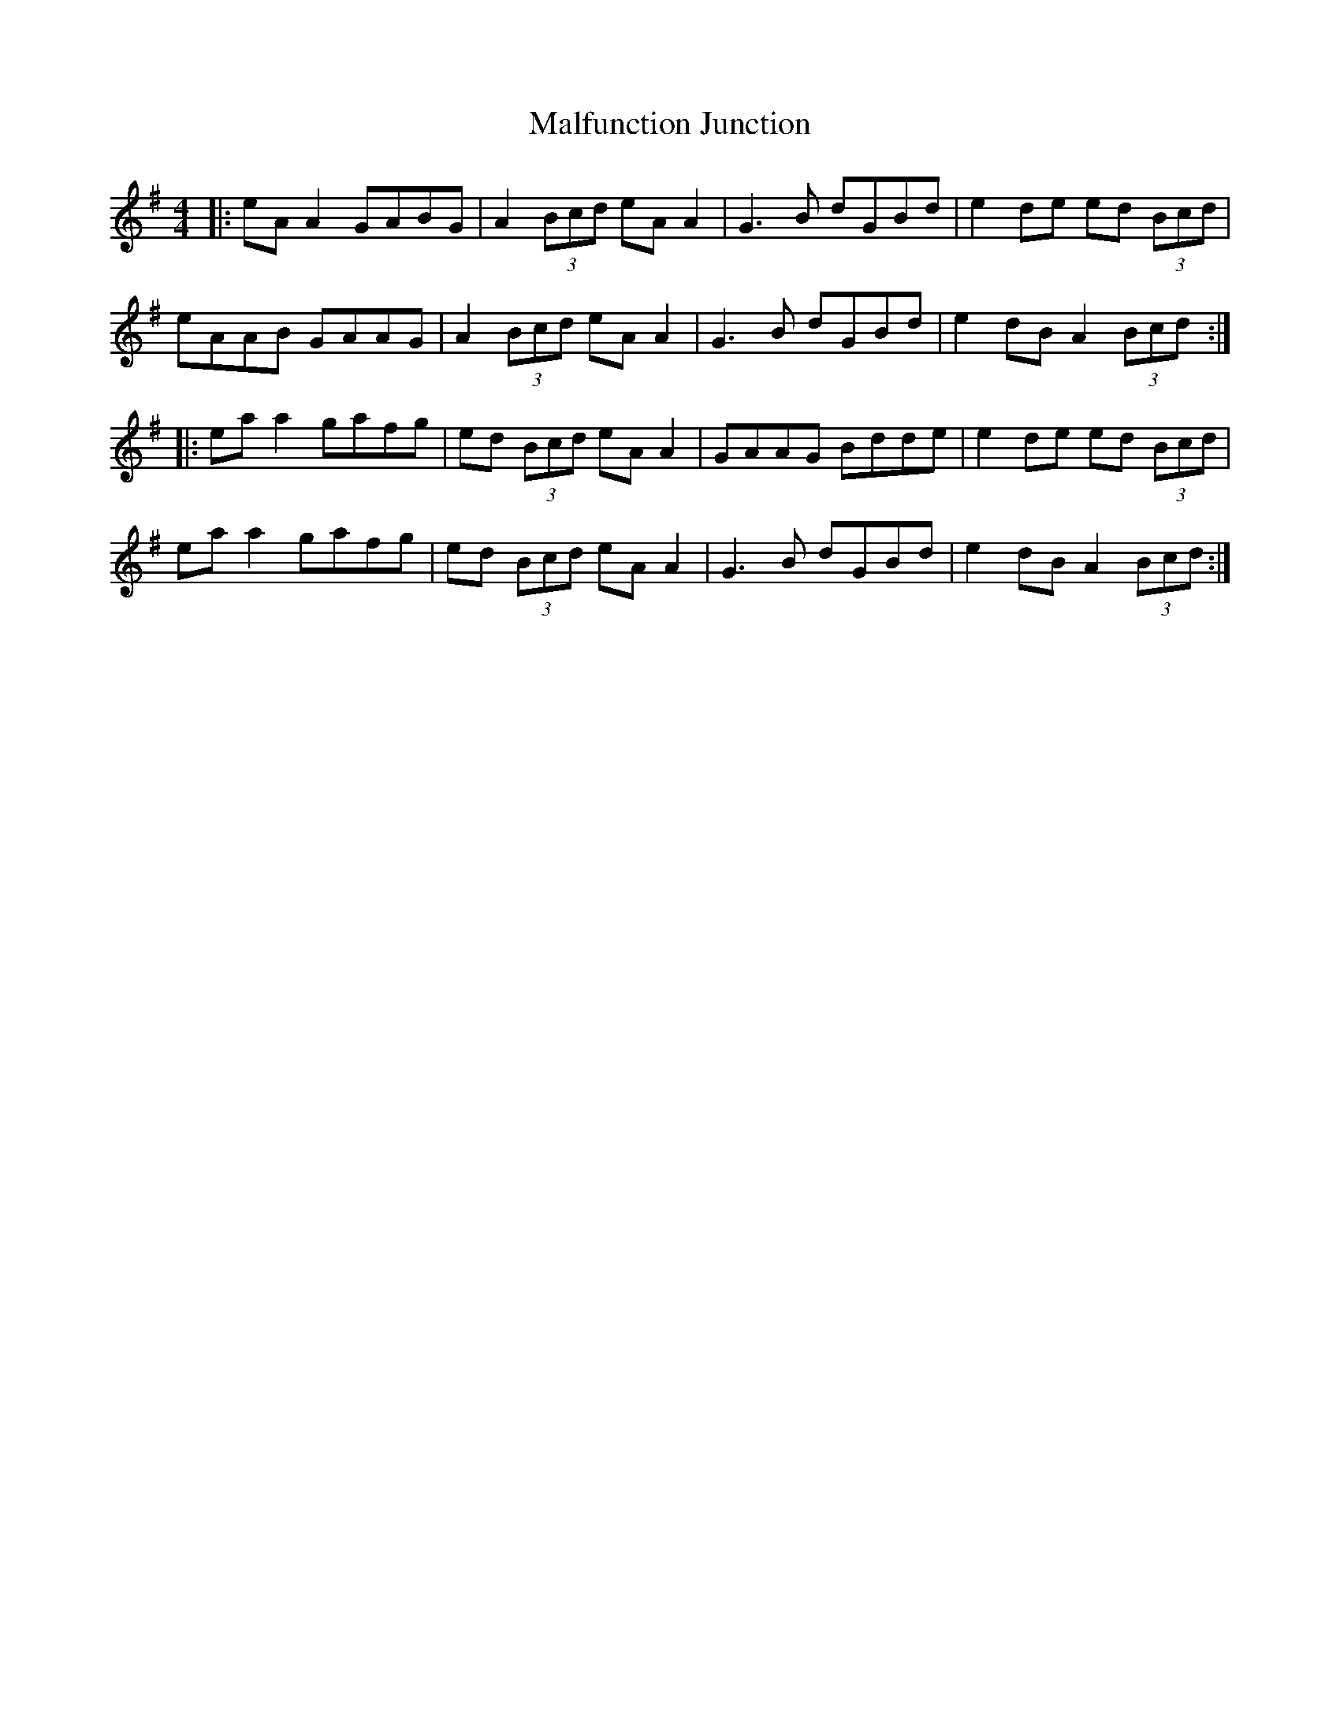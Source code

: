 X: 25212
T: Malfunction Junction
R: reel
M: 4/4
K: Adorian
|:eA A2 GABG|A2 (3Bcd eA A2|G3B dGBd|e2 de ed (3Bcd|
eAAB GAAG|A2 (3Bcd eA A2|G3B dGBd|e2 dB A2 (3Bcd:|
|:ea a2 gafg|ed (3Bcd eA A2|GAAG Bdde|e2de ed (3Bcd|
ea a2 gafg|ed (3Bcd eA A2|G3B dGBd|e2 dB A2 (3Bcd:|

